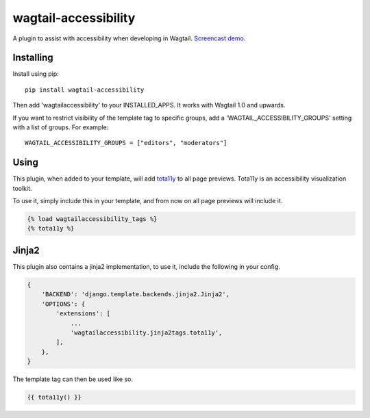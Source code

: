 =====================
wagtail-accessibility
=====================

A plugin to assist with accessibility when developing in Wagtail. `Screencast demo <https://www.youtube.com/watch?v=QrgTrE0ug60>`_.

Installing
==========

Install using pip::

    pip install wagtail-accessibility

Then add 'wagtailaccessibility' to your INSTALLED_APPS. It works with Wagtail 1.0 and upwards.

If you want to restrict visibility of the template tag to specific groups, add a 'WAGTAIL_ACCESSIBILITY_GROUPS' setting with a list of groups. For example::

    WAGTAIL_ACCESSIBILITY_GROUPS = ["editors", "moderators"]

Using
=====

This plugin, when added to your template, will add `tota11y <https://github.com/Khan/tota11y>`_ to all page previews. Tota11y is an accessibility visualization toolkit.

To use it, simply include this in your template, and from now on all page previews will include it.


.. code-block:: html

    {% load wagtailaccessibility_tags %}
    {% tota11y %}

Jinja2
======

This plugin also contains a jinja2 implementation, to use it, include the following in your config.

.. code-block:: python

    {
        'BACKEND': 'django.template.backends.jinja2.Jinja2',
        'OPTIONS': {
            'extensions': [
                ...
                'wagtailaccessibility.jinja2tags.tota11y',
            ],
        },
    }

The template tag can then be used like so.

.. code-block:: html

    {{ tota11y() }}

